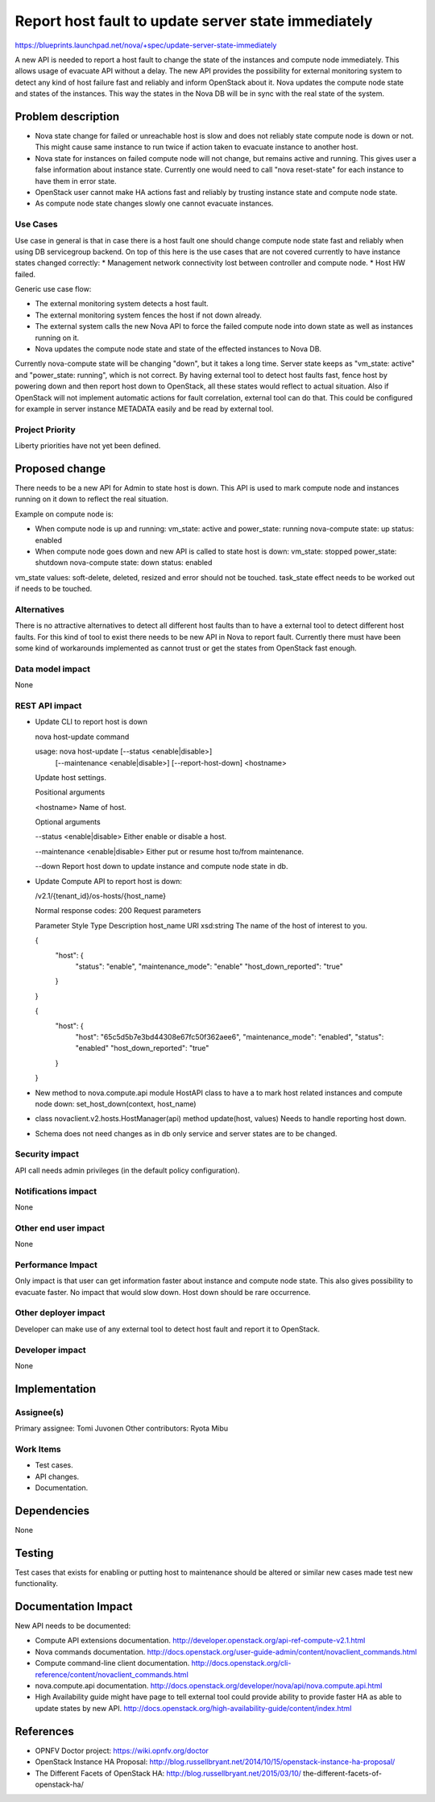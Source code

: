 ====================================================
Report host fault to update server state immediately
====================================================

https://blueprints.launchpad.net/nova/+spec/update-server-state-immediately

A new API is needed to report a host fault to change the state of the
instances and compute node immediately. This allows usage of evacuate API
without a delay. The new API provides the possibility for external monitoring
system to detect any kind of host failure fast and reliably and inform
OpenStack about it. Nova updates the compute node state and states of the
instances. This way the states in the Nova DB will be in sync with the
real state of the system.

Problem description
===================
* Nova state change for failed or unreachable host is slow and does not
  reliably state compute node is down or not. This might cause same instance
  to run twice if action taken to evacuate instance to another host.
* Nova state for instances on failed compute node will not change,
  but remains active and running. This gives user a false information about
  instance state. Currently one would need to call "nova reset-state" for each
  instance to have them in error state.
* OpenStack user cannot make HA actions fast and reliably by trusting instance
  state and compute node state.
* As compute node state changes slowly one cannot evacuate instances.

Use Cases
---------
Use case in general is that in case there is a host fault one should change
compute node state fast and reliably when using DB servicegroup backend.
On top of this here is the use cases that are not covered currently to have
instance states changed correctly:
* Management network connectivity lost between controller and compute node.
* Host HW failed.

Generic use case flow:

* The external monitoring system detects a host fault.
* The external monitoring system fences the host if not down already.
* The external system calls the new Nova API to force the failed compute node
  into down state as well as instances running on it.
* Nova updates the compute node state and state of the effected instances to
  Nova DB.

Currently nova-compute state will be changing "down", but it takes a long
time. Server state keeps as "vm_state: active" and "power_state:
running", which is not correct. By having external tool to detect host faults
fast, fence host by powering down and then report host down to OpenStack, all
these states would reflect to actual situation. Also if OpenStack will not
implement automatic actions for fault correlation, external tool can do that.
This could be configured for example in server instance METADATA easily and be
read by external tool.

Project Priority
-----------------
Liberty priorities have not yet been defined.

Proposed change
===============
There needs to be a new API for Admin to state host is down. This API is used
to mark compute node and instances running on it down to reflect the real
situation.

Example on compute node is:

* When compute node is up and running:
  vm_state: active and power_state: running
  nova-compute state: up status: enabled
* When compute node goes down and new API is called to state host is down:
  vm_state: stopped power_state: shutdown
  nova-compute state: down status: enabled

vm_state values: soft-delete, deleted, resized and error
should not be touched.
task_state effect needs to be worked out if needs to be touched.

Alternatives
------------
There is no attractive alternatives to detect all different host faults than
to have a external tool to detect different host faults. For this kind of tool
to exist there needs to be new API in Nova to report fault. Currently there
must have been some kind of workarounds implemented as cannot trust or get the
states from OpenStack fast enough.

Data model impact
-----------------
None

REST API impact
---------------
* Update CLI to report host is down

  nova host-update command

  usage: nova host-update [--status <enable|disable>]
                        [--maintenance <enable|disable>]
                        [--report-host-down]
                        <hostname>

  Update host settings.

  Positional arguments

  <hostname>
  Name of host.

  Optional arguments

  --status <enable|disable>
  Either enable or disable a host.

  --maintenance <enable|disable>
  Either put or resume host to/from maintenance.

  --down
  Report host down to update instance and compute node state in db.

* Update Compute API to report host is down:

  /v2.1/{tenant_id}/os-hosts/{host_name}

  Normal response codes: 200
  Request parameters

  Parameter     Style   Type          Description
  host_name     URI     xsd:string    The name of the host of interest to you.

  {
      "host": {
          "status": "enable",
          "maintenance_mode": "enable"
          "host_down_reported": "true"

      }

  }

  {
      "host": {
          "host": "65c5d5b7e3bd44308e67fc50f362aee6",
          "maintenance_mode": "enabled",
          "status": "enabled"
          "host_down_reported": "true"

      }

  }

* New method to nova.compute.api module HostAPI class to have a
  to mark host related instances and compute node down:
  set_host_down(context, host_name)

* class novaclient.v2.hosts.HostManager(api) method update(host, values)
  Needs to handle reporting host down.

* Schema does not need changes as in db only service and server states are to
  be changed.

Security impact
---------------
API call needs admin privileges (in the default policy configuration).

Notifications impact
--------------------
None

Other end user impact
---------------------
None

Performance Impact
------------------
Only impact is that user can get information faster about instance and
compute node state. This also gives possibility to evacuate faster.
No impact that would slow down. Host down should be rare occurrence.

Other deployer impact
---------------------
Developer can make use of any external tool to detect host fault and report it
to OpenStack.

Developer impact
----------------
None

Implementation
==============
Assignee(s)
-----------
Primary assignee:   Tomi Juvonen
Other contributors: Ryota Mibu

Work Items
----------
* Test cases.
* API changes.
* Documentation.

Dependencies
============
None

Testing
=======
Test cases that exists for enabling or putting host to maintenance should be
altered or similar new cases made test new functionality.

Documentation Impact
====================

New API needs to be documented:

* Compute API extensions documentation.
  http://developer.openstack.org/api-ref-compute-v2.1.html
* Nova commands documentation.
  http://docs.openstack.org/user-guide-admin/content/novaclient_commands.html
* Compute command-line client documentation.
  http://docs.openstack.org/cli-reference/content/novaclient_commands.html
* nova.compute.api documentation.
  http://docs.openstack.org/developer/nova/api/nova.compute.api.html
* High Availability guide might have page to tell external tool could provide
  ability to provide faster HA as able to update states by new API.
  http://docs.openstack.org/high-availability-guide/content/index.html

References
==========
* OPNFV Doctor project: https://wiki.opnfv.org/doctor
* OpenStack Instance HA Proposal:
  http://blog.russellbryant.net/2014/10/15/openstack-instance-ha-proposal/
* The Different Facets of OpenStack HA:
  http://blog.russellbryant.net/2015/03/10/
  the-different-facets-of-openstack-ha/
